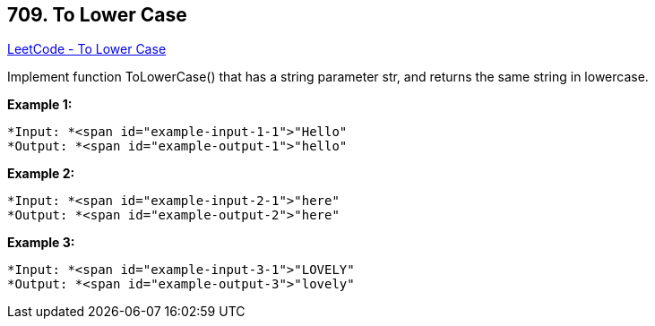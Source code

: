 == 709. To Lower Case

https://leetcode.com/problems/to-lower-case/[LeetCode - To Lower Case]

Implement function ToLowerCase() that has a string parameter str, and returns the same string in lowercase.

 


*Example 1:*

[subs="verbatim,quotes"]
----
*Input: *<span id="example-input-1-1">"Hello"
*Output: *<span id="example-output-1">"hello"
----


*Example 2:*

[subs="verbatim,quotes"]
----
*Input: *<span id="example-input-2-1">"here"
*Output: *<span id="example-output-2">"here"
----


*Example 3:*

[subs="verbatim,quotes"]
----
*Input: *<span id="example-input-3-1">"LOVELY"
*Output: *<span id="example-output-3">"lovely"
----



